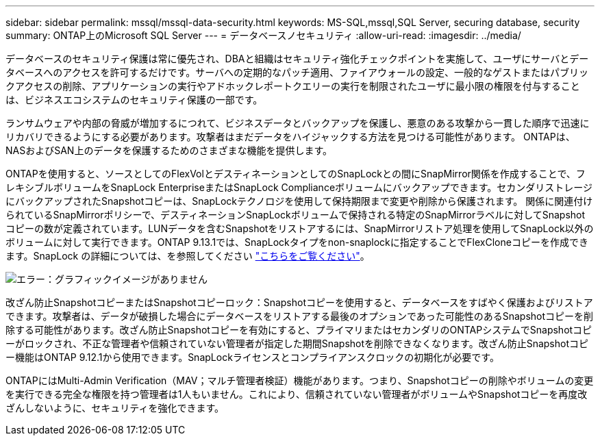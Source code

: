 ---
sidebar: sidebar 
permalink: mssql/mssql-data-security.html 
keywords: MS-SQL,mssql,SQL Server, securing database, security 
summary: ONTAP上のMicrosoft SQL Server 
---
= データベースノセキュリティ
:allow-uri-read: 
:imagesdir: ../media/


[role="lead"]
データベースのセキュリティ保護は常に優先され、DBAと組織はセキュリティ強化チェックポイントを実施して、ユーザにサーバとデータベースへのアクセスを許可するだけです。サーバへの定期的なパッチ適用、ファイアウォールの設定、一般的なゲストまたはパブリックアクセスの削除、アプリケーションの実行やアドホックレポートクエリーの実行を制限されたユーザに最小限の権限を付与することは、ビジネスエコシステムのセキュリティ保護の一部です。

ランサムウェアや内部の脅威が増加するにつれて、ビジネスデータとバックアップを保護し、悪意のある攻撃から一貫した順序で迅速にリカバリできるようにする必要があります。攻撃者はまだデータをハイジャックする方法を見つける可能性があります。
ONTAPは、NASおよびSAN上のデータを保護するためのさまざまな機能を提供します。

ONTAPを使用すると、ソースとしてのFlexVolとデスティネーションとしてのSnapLockとの間にSnapMirror関係を作成することで、フレキシブルボリュームをSnapLock EnterpriseまたはSnapLock Complianceボリュームにバックアップできます。セカンダリストレージにバックアップされたSnapshotコピーは、SnapLockテクノロジを使用して保持期限まで変更や削除から保護されます。 関係に関連付けられているSnapMirrorポリシーで、デスティネーションSnapLockボリュームで保持される特定のSnapMirrorラベルに対してSnapshotコピーの数が定義されています。LUNデータを含むSnapshotをリストアするには、SnapMirrorリストア処理を使用してSnapLock以外のボリュームに対して実行できます。ONTAP 9.13.1では、SnapLockタイプをnon-snaplockに指定することでFlexCloneコピーを作成できます。SnapLock の詳細については、を参照してください link:https://docs.netapp.com/us-en/ontap/snaplock/["こちらをご覧ください"]。

image:mssql-snap_snaplock.png["エラー：グラフィックイメージがありません"]

改ざん防止SnapshotコピーまたはSnapshotコピーロック：Snapshotコピーを使用すると、データベースをすばやく保護およびリストアできます。攻撃者は、データが破損した場合にデータベースをリストアする最後のオプションであった可能性のあるSnapshotコピーを削除する可能性があります。改ざん防止Snapshotコピーを有効にすると、プライマリまたはセカンダリのONTAPシステムでSnapshotコピーがロックされ、不正な管理者や信頼されていない管理者が指定した期間Snapshotを削除できなくなります。改ざん防止Snapshotコピー機能はONTAP 9.12.1から使用できます。SnapLockライセンスとコンプライアンスクロックの初期化が必要です。

ONTAPにはMulti-Admin Verification（MAV；マルチ管理者検証）機能があります。つまり、Snapshotコピーの削除やボリュームの変更を実行できる完全な権限を持つ管理者は1人もいません。これにより、信頼されていない管理者がボリュームやSnapshotコピーを再度改ざんしないように、セキュリティを強化できます。
